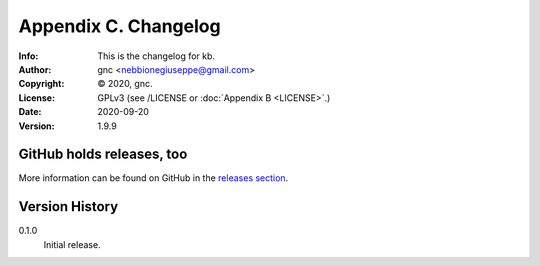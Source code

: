 =====================
Appendix C. Changelog
=====================
:Info: This is the changelog for kb.
:Author: gnc <nebbionegiuseppe@gmail.com>
:Copyright: © 2020, gnc.
:License: GPLv3 (see /LICENSE or :doc:`Appendix B <LICENSE>`.)
:Date: 2020-09-20
:Version: 1.9.9

.. index:: CHANGELOG

GitHub holds releases, too
==========================

More information can be found on GitHub in the `releases section
<https://github.com/gnebbia/kb/releases>`_.

Version History
===============

0.1.0
    Initial release.

